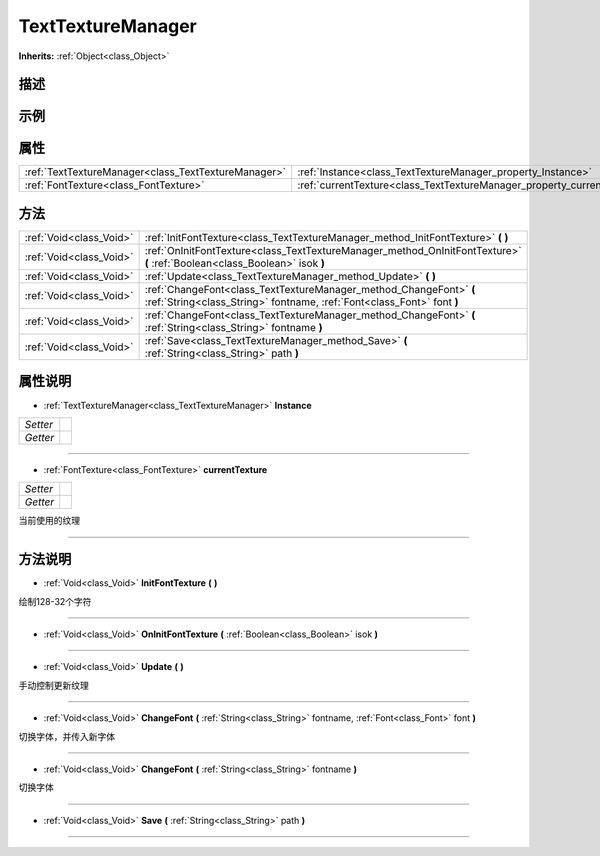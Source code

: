 .. _class_TextTextureManager:

TextTextureManager 
===================

**Inherits:** :ref:`Object<class_Object>`

描述
----



示例
----

属性
----

+-----------------------------------------------------+-------------------------------------------------------------------------+
| :ref:`TextTextureManager<class_TextTextureManager>` | :ref:`Instance<class_TextTextureManager_property_Instance>`             |
+-----------------------------------------------------+-------------------------------------------------------------------------+
| :ref:`FontTexture<class_FontTexture>`               | :ref:`currentTexture<class_TextTextureManager_property_currentTexture>` |
+-----------------------------------------------------+-------------------------------------------------------------------------+

方法
----

+-------------------------+----------------------------------------------------------------------------------------------------------------------------------------------+
| :ref:`Void<class_Void>` | :ref:`InitFontTexture<class_TextTextureManager_method_InitFontTexture>` **(** **)**                                                          |
+-------------------------+----------------------------------------------------------------------------------------------------------------------------------------------+
| :ref:`Void<class_Void>` | :ref:`OnInitFontTexture<class_TextTextureManager_method_OnInitFontTexture>` **(** :ref:`Boolean<class_Boolean>` isok **)**                   |
+-------------------------+----------------------------------------------------------------------------------------------------------------------------------------------+
| :ref:`Void<class_Void>` | :ref:`Update<class_TextTextureManager_method_Update>` **(** **)**                                                                            |
+-------------------------+----------------------------------------------------------------------------------------------------------------------------------------------+
| :ref:`Void<class_Void>` | :ref:`ChangeFont<class_TextTextureManager_method_ChangeFont>` **(** :ref:`String<class_String>` fontname, :ref:`Font<class_Font>` font **)** |
+-------------------------+----------------------------------------------------------------------------------------------------------------------------------------------+
| :ref:`Void<class_Void>` | :ref:`ChangeFont<class_TextTextureManager_method_ChangeFont>` **(** :ref:`String<class_String>` fontname **)**                               |
+-------------------------+----------------------------------------------------------------------------------------------------------------------------------------------+
| :ref:`Void<class_Void>` | :ref:`Save<class_TextTextureManager_method_Save>` **(** :ref:`String<class_String>` path **)**                                               |
+-------------------------+----------------------------------------------------------------------------------------------------------------------------------------------+

属性说明
-------

.. _class_TextTextureManager_property_Instance:

- :ref:`TextTextureManager<class_TextTextureManager>` **Instance**

+----------+---+
| *Setter* |   |
+----------+---+
| *Getter* |   |
+----------+---+



----

.. _class_TextTextureManager_property_currentTexture:

- :ref:`FontTexture<class_FontTexture>` **currentTexture**

+----------+---+
| *Setter* |   |
+----------+---+
| *Getter* |   |
+----------+---+

当前使用的纹理

----


方法说明
-------

.. _class_TextTextureManager_method_InitFontTexture:

- :ref:`Void<class_Void>` **InitFontTexture** **(** **)**

绘制128-32个字符

----

.. _class_TextTextureManager_method_OnInitFontTexture:

- :ref:`Void<class_Void>` **OnInitFontTexture** **(** :ref:`Boolean<class_Boolean>` isok **)**



----

.. _class_TextTextureManager_method_Update:

- :ref:`Void<class_Void>` **Update** **(** **)**

手动控制更新纹理

----

.. _class_TextTextureManager_method_ChangeFont:

- :ref:`Void<class_Void>` **ChangeFont** **(** :ref:`String<class_String>` fontname, :ref:`Font<class_Font>` font **)**

切换字体，并传入新字体

----

.. _class_TextTextureManager_method_ChangeFont:

- :ref:`Void<class_Void>` **ChangeFont** **(** :ref:`String<class_String>` fontname **)**

切换字体

----

.. _class_TextTextureManager_method_Save:

- :ref:`Void<class_Void>` **Save** **(** :ref:`String<class_String>` path **)**



----

